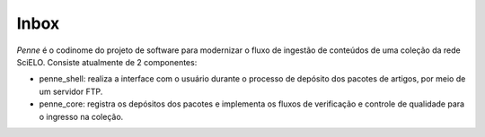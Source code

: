 Inbox
=====

*Penne* é o codinome do projeto de software para modernizar o fluxo de
ingestão de conteúdos de uma coleção da rede SciELO. Consiste atualmente de
2 componentes:

* penne_shell: realiza a interface com o usuário durante o processo de depósito
  dos pacotes de artigos, por meio de um servidor FTP.
* penne_core: registra os depósitos dos pacotes e implementa os fluxos de
  verificação e controle de qualidade para o ingresso na coleção.




